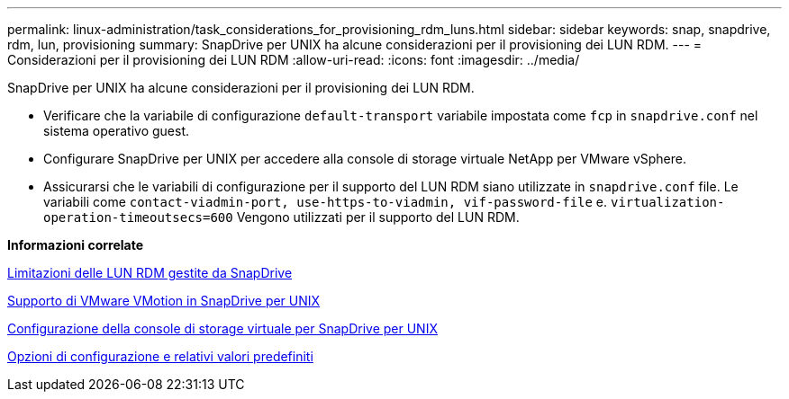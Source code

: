 ---
permalink: linux-administration/task_considerations_for_provisioning_rdm_luns.html 
sidebar: sidebar 
keywords: snap, snapdrive, rdm, lun, provisioning 
summary: SnapDrive per UNIX ha alcune considerazioni per il provisioning dei LUN RDM. 
---
= Considerazioni per il provisioning dei LUN RDM
:allow-uri-read: 
:icons: font
:imagesdir: ../media/


[role="lead"]
SnapDrive per UNIX ha alcune considerazioni per il provisioning dei LUN RDM.

* Verificare che la variabile di configurazione `default-transport` variabile impostata come `fcp` in `snapdrive.conf` nel sistema operativo guest.
* Configurare SnapDrive per UNIX per accedere alla console di storage virtuale NetApp per VMware vSphere.
* Assicurarsi che le variabili di configurazione per il supporto del LUN RDM siano utilizzate in `snapdrive.conf` file. Le variabili come `contact-viadmin-port, use-https-to-viadmin, vif-password-file` e. `virtualization-operation-timeoutsecs=600` Vengono utilizzati per il supporto del LUN RDM.


*Informazioni correlate*

xref:concept_limitations_of_rdm_luns_managed_by_snapdrive.adoc[Limitazioni delle LUN RDM gestite da SnapDrive]

xref:concept_storage_provisioning_for_rdm_luns.adoc[Supporto di VMware VMotion in SnapDrive per UNIX]

xref:task_configuring_virtual_storage_console_in_snapdrive_for_unix.adoc[Configurazione della console di storage virtuale per SnapDrive per UNIX]

xref:concept_configuration_options_and_their_default_values.adoc[Opzioni di configurazione e relativi valori predefiniti]

